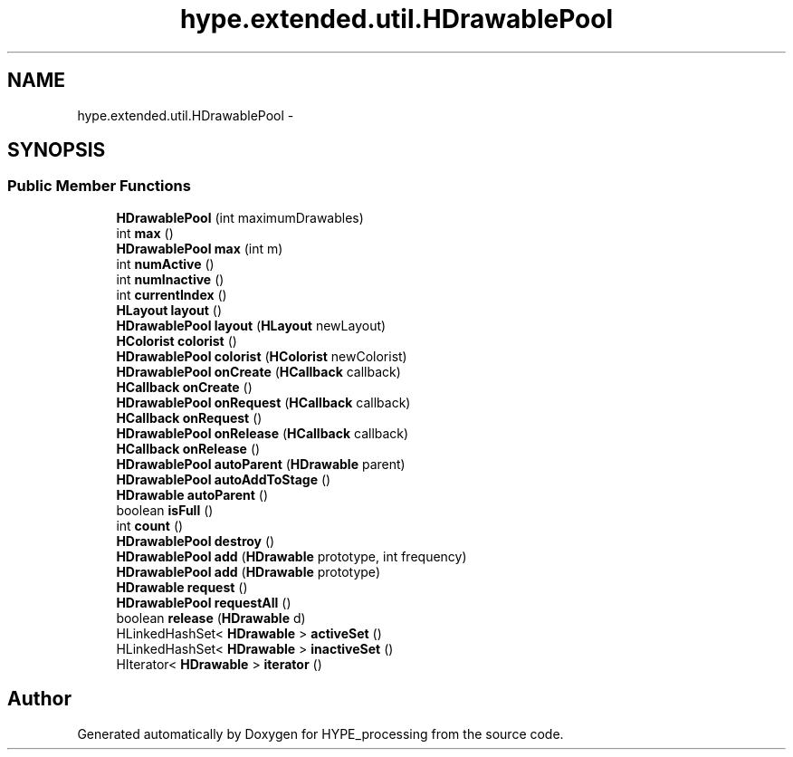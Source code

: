 .TH "hype.extended.util.HDrawablePool" 3 "Mon Jun 17 2013" "HYPE_processing" \" -*- nroff -*-
.ad l
.nh
.SH NAME
hype.extended.util.HDrawablePool \- 
.SH SYNOPSIS
.br
.PP
.SS "Public Member Functions"

.in +1c
.ti -1c
.RI "\fBHDrawablePool\fP (int maximumDrawables)"
.br
.ti -1c
.RI "int \fBmax\fP ()"
.br
.ti -1c
.RI "\fBHDrawablePool\fP \fBmax\fP (int m)"
.br
.ti -1c
.RI "int \fBnumActive\fP ()"
.br
.ti -1c
.RI "int \fBnumInactive\fP ()"
.br
.ti -1c
.RI "int \fBcurrentIndex\fP ()"
.br
.ti -1c
.RI "\fBHLayout\fP \fBlayout\fP ()"
.br
.ti -1c
.RI "\fBHDrawablePool\fP \fBlayout\fP (\fBHLayout\fP newLayout)"
.br
.ti -1c
.RI "\fBHColorist\fP \fBcolorist\fP ()"
.br
.ti -1c
.RI "\fBHDrawablePool\fP \fBcolorist\fP (\fBHColorist\fP newColorist)"
.br
.ti -1c
.RI "\fBHDrawablePool\fP \fBonCreate\fP (\fBHCallback\fP callback)"
.br
.ti -1c
.RI "\fBHCallback\fP \fBonCreate\fP ()"
.br
.ti -1c
.RI "\fBHDrawablePool\fP \fBonRequest\fP (\fBHCallback\fP callback)"
.br
.ti -1c
.RI "\fBHCallback\fP \fBonRequest\fP ()"
.br
.ti -1c
.RI "\fBHDrawablePool\fP \fBonRelease\fP (\fBHCallback\fP callback)"
.br
.ti -1c
.RI "\fBHCallback\fP \fBonRelease\fP ()"
.br
.ti -1c
.RI "\fBHDrawablePool\fP \fBautoParent\fP (\fBHDrawable\fP parent)"
.br
.ti -1c
.RI "\fBHDrawablePool\fP \fBautoAddToStage\fP ()"
.br
.ti -1c
.RI "\fBHDrawable\fP \fBautoParent\fP ()"
.br
.ti -1c
.RI "boolean \fBisFull\fP ()"
.br
.ti -1c
.RI "int \fBcount\fP ()"
.br
.ti -1c
.RI "\fBHDrawablePool\fP \fBdestroy\fP ()"
.br
.ti -1c
.RI "\fBHDrawablePool\fP \fBadd\fP (\fBHDrawable\fP prototype, int frequency)"
.br
.ti -1c
.RI "\fBHDrawablePool\fP \fBadd\fP (\fBHDrawable\fP prototype)"
.br
.ti -1c
.RI "\fBHDrawable\fP \fBrequest\fP ()"
.br
.ti -1c
.RI "\fBHDrawablePool\fP \fBrequestAll\fP ()"
.br
.ti -1c
.RI "boolean \fBrelease\fP (\fBHDrawable\fP d)"
.br
.ti -1c
.RI "HLinkedHashSet< \fBHDrawable\fP > \fBactiveSet\fP ()"
.br
.ti -1c
.RI "HLinkedHashSet< \fBHDrawable\fP > \fBinactiveSet\fP ()"
.br
.ti -1c
.RI "HIterator< \fBHDrawable\fP > \fBiterator\fP ()"
.br
.in -1c

.SH "Author"
.PP 
Generated automatically by Doxygen for HYPE_processing from the source code\&.
